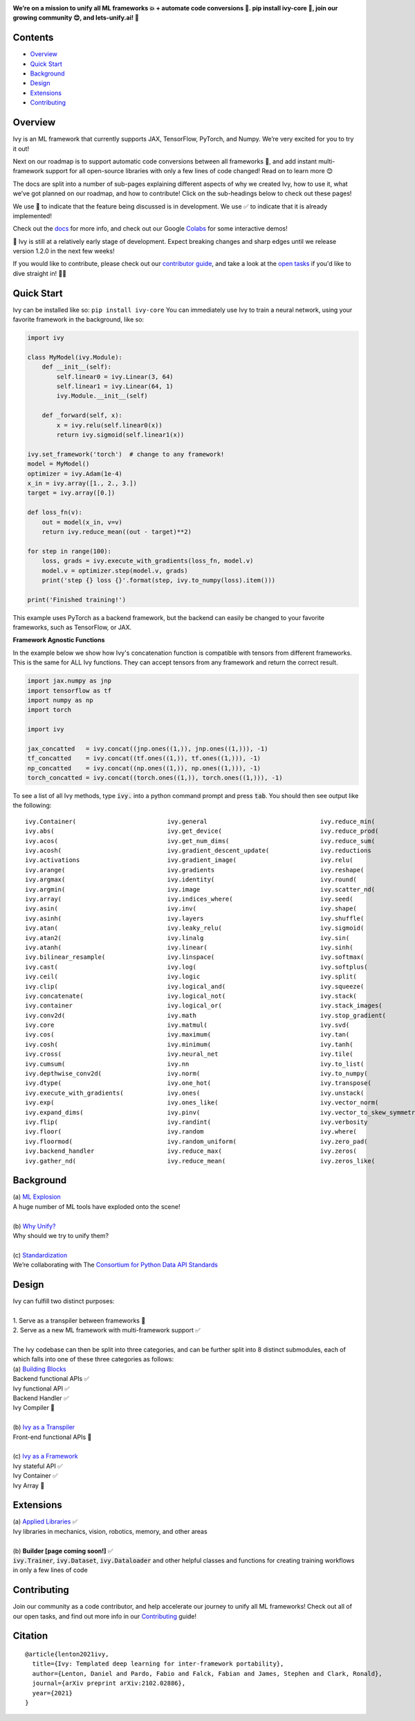 .. image:: https://github.com/unifyai/unifyai.github.io/blob/master/img/externally_linked/logo.png?raw=true
   :width: 100%

.. raw:: html

    <br/>
    <div align="center">
    <a href="https://github.com/unifyai/ivy/issues">
        <img style="float: left; padding-right: 4px; padding-bottom: 4px;" src="https://img.shields.io/github/issues/unifyai/ivy">
    </a>
    <a href="https://github.com/unifyai/ivy/network/members">
        <img style="float: left; padding-right: 4px; padding-bottom: 4px;" src="https://img.shields.io/github/forks/unifyai/ivy">
    </a>
    <a href="https://github.com/unifyai/ivy/stargazers">
        <img style="float: left; padding-right: 4px; padding-bottom: 4px;" src="https://img.shields.io/github/stars/unifyai/ivy">
    </a>
    <a href="https://github.com/unifyai/ivy/pulls">
        <img style="float: left; padding-right: 4px; padding-bottom: 4px;" src="https://img.shields.io/badge/PRs-welcome-brightgreen.svg">
    </a>
    <a href="https://pypi.org/project/ivy-core">
        <img style="float: left; padding-right: 4px; padding-bottom: 4px;" src="https://badge.fury.io/py/ivy-core.svg">
    </a>
    <a href="https://github.com/unifyai/ivy/actions?query=workflow%3Adocs">
        <img style="float: left; padding-right: 4px; padding-bottom: 4px;" src="https://github.com/unifyai/ivy/actions/workflows/docs.yml/badge.svg">
    </a>
    <a href="https://github.com/unifyai/ivy/actions?query=workflow%3Atest-ivy">
        <img style="float: left; padding-right: 4px; padding-bottom: 4px;" src="https://github.com/unifyai/ivy/actions/workflows/test-ivy.yml/badge.svg">
    </a>
    <a href="https://discord.gg/sXyFF8tDtm">
        <img style="float: left; padding-right: 4px; padding-bottom: 4px;" src="https://img.shields.io/discord/799879767196958751?color=blue&label=%20&logo=discord&logoColor=white">
    </a>
    </div>
    <br clear="all" />

**We’re on a mission to unify all ML frameworks 💥 + automate code conversions 🔄. pip install ivy-core 🚀, join our growing community 😊, and lets-unify.ai! 🦾**

.. raw:: html

    <div style="display: block;" align="center">
        <img width="12%" style="float: left;" src="https://raw.githubusercontent.com/unifyai/unifyai.github.io/master/img/externally_linked/logos/supported/empty.png">
        <a href="https://jax.readthedocs.io">
            <img width="13%" style="float: left;" src="https://raw.githubusercontent.com/unifyai/unifyai.github.io/master/img/externally_linked/logos/supported/jax_logo.png">
        </a>
        <img width="8%" style="float: left;" src="https://raw.githubusercontent.com/unifyai/unifyai.github.io/master/img/externally_linked/logos/supported/empty.png">
        <a href="https://www.tensorflow.org">
            <img width="13%" style="float: left;" src="https://raw.githubusercontent.com/unifyai/unifyai.github.io/master/img/externally_linked/logos/supported/tensorflow_logo.png">
        </a>
        <img width="8%" style="float: left;" src="https://raw.githubusercontent.com/unifyai/unifyai.github.io/master/img/externally_linked/logos/supported/empty.png">
        <a href="https://pytorch.org">
            <img width="13%" style="float: left;" src="https://raw.githubusercontent.com/unifyai/unifyai.github.io/master/img/externally_linked/logos/supported/pytorch_logo.png">
        </a>
        <img width="8%" style="float: left;" src="https://raw.githubusercontent.com/unifyai/unifyai.github.io/master/img/externally_linked/logos/supported/empty.png">
        <a href="https://numpy.org">
            <img width="13%" style="float: left;" src="https://raw.githubusercontent.com/unifyai/unifyai.github.io/master/img/externally_linked/logos/supported/numpy_logo.png">
        </a>
        <img width="12%" style="float: left;" src="https://raw.githubusercontent.com/unifyai/unifyai.github.io/master/img/externally_linked/logos/supported/empty.png">
    </div>


.. _docs: https://lets-unify.ai/ivy
.. _Colabs: https://drive.google.com/drive/folders/16Oeu25GrQsEJh8w2B0kSrD93w4cWjJAM?usp=sharing
.. _`contributor guide`: https://lets-unify.ai/ivy/contributing.html
.. _`open tasks`: https://lets-unify.ai/ivy/contributing/open_tasks.html

Contents
--------

* `Overview`_
* `Quick Start`_
* `Background`_
* `Design`_
* `Extensions`_
* `Contributing`_

Overview
--------

Ivy is an ML framework that currently supports JAX, TensorFlow, PyTorch, and Numpy.
We’re very excited for you to try it out!

Next on our roadmap is to support automatic code conversions between all frameworks 🔄,
and add instant multi-framework support for all open-source libraries with only a few lines of code changed!
Read on to learn more 😊

The docs are split into a number of sub-pages explaining different aspects of why we created Ivy,
how to use it, what we’ve got planned on our roadmap, and how to contribute!
Click on the sub-headings below to check out these pages!

We use 🚧 to indicate that the feature being discussed is in development.
We use ✅ to indicate that it is already implemented!

Check out the docs_ for more info,
and check out our Google Colabs_ for some interactive demos!

🚨 Ivy is still at a relatively early stage of development.
Expect breaking changes and sharp edges until we release version 1.2.0 in the next few weeks!

If you would like to contribute,
please check out our `contributor guide`_,
and take a look at the `open tasks`_ if you'd like to dive straight in! 🧑‍💻

Quick Start
-----------

Ivy can be installed like so: ``pip install ivy-core``
You can immediately use Ivy to train a neural network, using your favorite framework in the background, like so:

.. code-block:: python

    import ivy

    class MyModel(ivy.Module):
        def __init__(self):
            self.linear0 = ivy.Linear(3, 64)
            self.linear1 = ivy.Linear(64, 1)
            ivy.Module.__init__(self)

        def _forward(self, x):
            x = ivy.relu(self.linear0(x))
            return ivy.sigmoid(self.linear1(x))

    ivy.set_framework('torch')  # change to any framework!
    model = MyModel()
    optimizer = ivy.Adam(1e-4)
    x_in = ivy.array([1., 2., 3.])
    target = ivy.array([0.])

    def loss_fn(v):
        out = model(x_in, v=v)
        return ivy.reduce_mean((out - target)**2)

    for step in range(100):
        loss, grads = ivy.execute_with_gradients(loss_fn, model.v)
        model.v = optimizer.step(model.v, grads)
        print('step {} loss {}'.format(step, ivy.to_numpy(loss).item()))

    print('Finished training!')

This example uses PyTorch as a backend framework,
but the backend can easily be changed to your favorite frameworks, such as TensorFlow, or JAX.

**Framework Agnostic Functions**

In the example below we show how Ivy's concatenation function is compatible with tensors from different frameworks.
This is the same for ALL Ivy functions. They can accept tensors from any framework and return the correct result.

.. code-block:: python

    import jax.numpy as jnp
    import tensorflow as tf
    import numpy as np
    import torch

    import ivy

    jax_concatted   = ivy.concat((jnp.ones((1,)), jnp.ones((1,))), -1)
    tf_concatted    = ivy.concat((tf.ones((1,)), tf.ones((1,))), -1)
    np_concatted    = ivy.concat((np.ones((1,)), np.ones((1,))), -1)
    torch_concatted = ivy.concat((torch.ones((1,)), torch.ones((1,))), -1)

To see a list of all Ivy methods, type :code:`ivy.` into a python command prompt and press :code:`tab`.
You should then see output like the following:

::

   ivy.Container(                         ivy.general                               ivy.reduce_min(
   ivy.abs(                               ivy.get_device(                           ivy.reduce_prod(
   ivy.acos(                              ivy.get_num_dims(                         ivy.reduce_sum(
   ivy.acosh(                             ivy.gradient_descent_update(              ivy.reductions
   ivy.activations                        ivy.gradient_image(                       ivy.relu(
   ivy.arange(                            ivy.gradients                             ivy.reshape(
   ivy.argmax(                            ivy.identity(                             ivy.round(
   ivy.argmin(                            ivy.image                                 ivy.scatter_nd(
   ivy.array(                             ivy.indices_where(                        ivy.seed(
   ivy.asin(                              ivy.inv(                                  ivy.shape(
   ivy.asinh(                             ivy.layers                                ivy.shuffle(
   ivy.atan(                              ivy.leaky_relu(                           ivy.sigmoid(
   ivy.atan2(                             ivy.linalg                                ivy.sin(
   ivy.atanh(                             ivy.linear(                               ivy.sinh(
   ivy.bilinear_resample(                 ivy.linspace(                             ivy.softmax(
   ivy.cast(                              ivy.log(                                  ivy.softplus(
   ivy.ceil(                              ivy.logic                                 ivy.split(
   ivy.clip(                              ivy.logical_and(                          ivy.squeeze(
   ivy.concatenate(                       ivy.logical_not(                          ivy.stack(            
   ivy.container                          ivy.logical_or(                           ivy.stack_images(
   ivy.conv2d(                            ivy.math                                  ivy.stop_gradient(
   ivy.core                               ivy.matmul(                               ivy.svd(
   ivy.cos(                               ivy.maximum(                              ivy.tan(
   ivy.cosh(                              ivy.minimum(                              ivy.tanh(
   ivy.cross(                             ivy.neural_net                            ivy.tile(
   ivy.cumsum(                            ivy.nn                                    ivy.to_list(
   ivy.depthwise_conv2d(                  ivy.norm(                                 ivy.to_numpy(
   ivy.dtype(                             ivy.one_hot(                              ivy.transpose(
   ivy.execute_with_gradients(            ivy.ones(                                 ivy.unstack(
   ivy.exp(                               ivy.ones_like(                            ivy.vector_norm(
   ivy.expand_dims(                       ivy.pinv(                                 ivy.vector_to_skew_symmetric_matrix(
   ivy.flip(                              ivy.randint(                              ivy.verbosity
   ivy.floor(                             ivy.random                                ivy.where(
   ivy.floormod(                          ivy.random_uniform(                       ivy.zero_pad(
   ivy.backend_handler                    ivy.reduce_max(                           ivy.zeros(
   ivy.gather_nd(                         ivy.reduce_mean(                          ivy.zeros_like(

Background
----------

| (a) `ML Explosion <https://lets-unify.ai/ivy/background/ml_explosion.html>`_
| A huge number of ML tools have exploded onto the scene!
|
| (b) `Why Unify? <https://lets-unify.ai/ivy/background/why_unify.html>`_
| Why should we try to unify them?
|
| (c) `Standardization <https://lets-unify.ai/ivy/background/standardization.html>`_
| We’re collaborating with The `Consortium for Python Data API Standards <https://data-apis.org>`_

Design
------

| Ivy can fulfill two distinct purposes:
|
| 1. Serve as a transpiler between frameworks 🚧
| 2. Serve as a new ML framework with multi-framework support ✅
|
| The Ivy codebase can then be split into three categories, and can be further split into 8 distinct submodules, each of which falls into one of these three categories as follows:

.. image:: https://github.com/unifyai/unifyai.github.io/blob/master/img/externally_linked/design/submodule_dependency_graph.png?raw=true
   :align: center
   :width: 100%

| (a) `Building Blocks <https://lets-unify.ai/ivy/design/building_blocks.html>`_
| Backend functional APIs ✅
| Ivy functional API ✅
| Backend Handler ✅
| Ivy Compiler 🚧
|
| (b) `Ivy as a Transpiler <https://lets-unify.ai/ivy/design/ivy_as_a_transpiler.html>`_
| Front-end functional APIs 🚧
|
| (c) `Ivy as a Framework <https://lets-unify.ai/ivy/design/ivy_as_a_framework.html>`_
| Ivy stateful API ✅
| Ivy Container ✅
| Ivy Array 🚧

Extensions
----------

| (a) `Applied Libraries <https://lets-unify.ai/ivy/extensions/applied_libraries.html>`_ ✅
| Ivy libraries in mechanics, vision, robotics, memory, and other areas
|
| (b) **Builder [page coming soon!]** ✅
| :code:`ivy.Trainer`, :code:`ivy.Dataset`, :code:`ivy.Dataloader` and other helpful classes and functions for creating training workflows in only a few lines of code

Contributing
------------

Join our community as a code contributor, and help accelerate our journey to unify all ML frameworks!
Check out all of our open tasks, and find out more info in our
`Contributing <https://lets-unify.ai/ivy/contributing.html>`_ guide!

Citation
--------

::

    @article{lenton2021ivy,
      title={Ivy: Templated deep learning for inter-framework portability},
      author={Lenton, Daniel and Pardo, Fabio and Falck, Fabian and James, Stephen and Clark, Ronald},
      journal={arXiv preprint arXiv:2102.02886},
      year={2021}
    }
